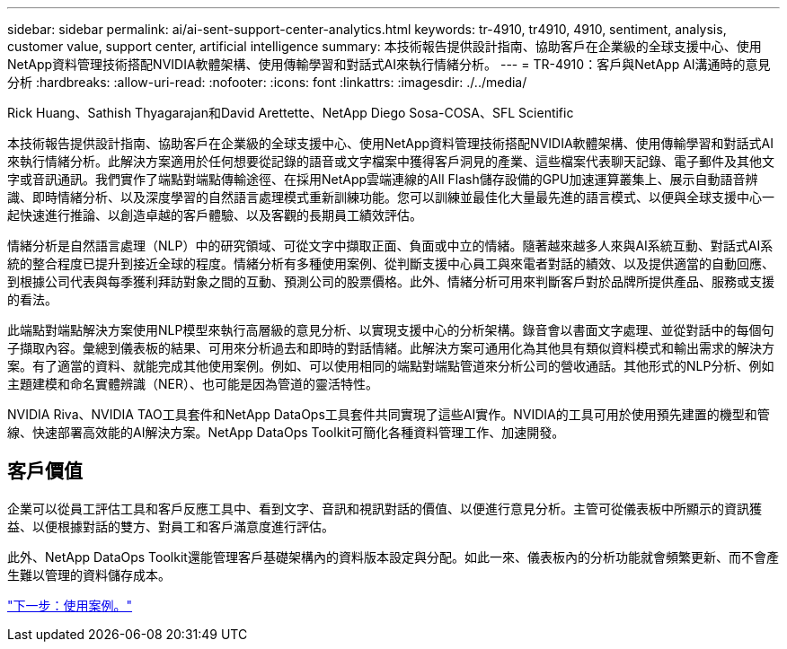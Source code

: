---
sidebar: sidebar 
permalink: ai/ai-sent-support-center-analytics.html 
keywords: tr-4910, tr4910, 4910, sentiment, analysis, customer value, support center, artificial intelligence 
summary: 本技術報告提供設計指南、協助客戶在企業級的全球支援中心、使用NetApp資料管理技術搭配NVIDIA軟體架構、使用傳輸學習和對話式AI來執行情緒分析。 
---
= TR-4910：客戶與NetApp AI溝通時的意見分析
:hardbreaks:
:allow-uri-read: 
:nofooter: 
:icons: font
:linkattrs: 
:imagesdir: ./../media/


Rick Huang、Sathish Thyagarajan和David Arettette、NetApp Diego Sosa-COSA、SFL Scientific

[role="lead"]
本技術報告提供設計指南、協助客戶在企業級的全球支援中心、使用NetApp資料管理技術搭配NVIDIA軟體架構、使用傳輸學習和對話式AI來執行情緒分析。此解決方案適用於任何想要從記錄的語音或文字檔案中獲得客戶洞見的產業、這些檔案代表聊天記錄、電子郵件及其他文字或音訊通訊。我們實作了端點對端點傳輸途徑、在採用NetApp雲端連線的All Flash儲存設備的GPU加速運算叢集上、展示自動語音辨識、即時情緒分析、以及深度學習的自然語言處理模式重新訓練功能。您可以訓練並最佳化大量最先進的語言模式、以便與全球支援中心一起快速進行推論、以創造卓越的客戶體驗、以及客觀的長期員工績效評估。

情緒分析是自然語言處理（NLP）中的研究領域、可從文字中擷取正面、負面或中立的情緒。隨著越來越多人來與AI系統互動、對話式AI系統的整合程度已提升到接近全球的程度。情緒分析有多種使用案例、從判斷支援中心員工與來電者對話的績效、以及提供適當的自動回應、到根據公司代表與每季獲利拜訪對象之間的互動、預測公司的股票價格。此外、情緒分析可用來判斷客戶對於品牌所提供產品、服務或支援的看法。

此端點對端點解決方案使用NLP模型來執行高層級的意見分析、以實現支援中心的分析架構。錄音會以書面文字處理、並從對話中的每個句子擷取內容。彙總到儀表板的結果、可用來分析過去和即時的對話情緒。此解決方案可通用化為其他具有類似資料模式和輸出需求的解決方案。有了適當的資料、就能完成其他使用案例。例如、可以使用相同的端點對端點管道來分析公司的營收通話。其他形式的NLP分析、例如主題建模和命名實體辨識（NER）、也可能是因為管道的靈活特性。

NVIDIA Riva、NVIDIA TAO工具套件和NetApp DataOps工具套件共同實現了這些AI實作。NVIDIA的工具可用於使用預先建置的機型和管線、快速部署高效能的AI解決方案。NetApp DataOps Toolkit可簡化各種資料管理工作、加速開發。



== 客戶價值

企業可以從員工評估工具和客戶反應工具中、看到文字、音訊和視訊對話的價值、以便進行意見分析。主管可從儀表板中所顯示的資訊獲益、以便根據對話的雙方、對員工和客戶滿意度進行評估。

此外、NetApp DataOps Toolkit還能管理客戶基礎架構內的資料版本設定與分配。如此一來、儀表板內的分析功能就會頻繁更新、而不會產生難以管理的資料儲存成本。

link:ai-sent-use-cases.html["下一步：使用案例。"]

